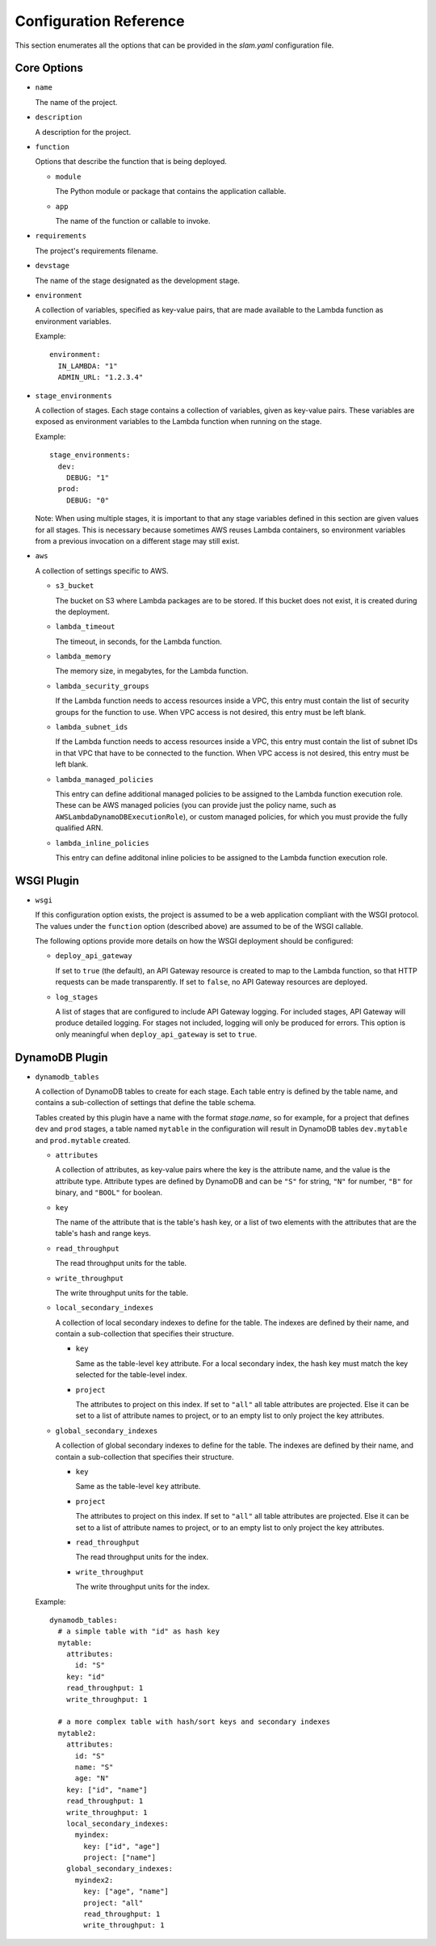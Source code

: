 =======================
Configuration Reference
=======================

This section enumerates all the options that can be provided in the *slam.yaml*
configuration file.

Core Options
============

- ``name``

  The name of the project.

- ``description``

  A description for the project.

- ``function``

  Options that describe the function that is being deployed.

  - ``module``

    The Python module or package that contains the application callable.

  - ``app``

    The name of the function or callable to invoke.

- ``requirements``

  The project's requirements filename.

- ``devstage``

  The name of the stage designated as the development stage.

- ``environment``

  A collection of variables, specified as key-value pairs, that are made
  available to the Lambda function as environment variables.

  Example::

    environment:
      IN_LAMBDA: "1"
      ADMIN_URL: "1.2.3.4"

- ``stage_environments``

  A collection of stages. Each stage contains a collection of variables, given
  as key-value pairs. These variables are exposed as environment variables to
  the Lambda function when running on the stage.

  Example::

    stage_environments:
      dev:
        DEBUG: "1"
      prod:
        DEBUG: "0"

  Note: When using multiple stages, it is important to that any stage variables
  defined in this section are given values for all stages. This is necessary
  because sometimes AWS reuses Lambda containers, so environment variables from
  a previous invocation on a different stage may still exist.

- ``aws``

  A collection of settings specific to AWS.

  - ``s3_bucket``

    The bucket on S3 where Lambda packages are to be stored. If this bucket does
    not exist, it is created during the deployment.

  - ``lambda_timeout``

    The timeout, in seconds, for the Lambda function.

  - ``lambda_memory``

    The memory size, in megabytes, for the Lambda function.

  - ``lambda_security_groups``

    If the Lambda function needs to access resources inside a VPC, this entry
    must contain the list of security groups for the function to use. When VPC
    access is not desired, this entry must be left blank.

  - ``lambda_subnet_ids``

    If the Lambda function needs to access resources inside a VPC, this entry
    must contain the list of subnet IDs in that VPC that have to be connected
    to the function. When VPC access is not desired, this entry must be left
    blank.

  - ``lambda_managed_policies``

    This entry can define additional managed policies to be assigned to the
    Lambda function execution role. These can be AWS managed policies (you can
    provide just the policy name, such as ``AWSLambdaDynamoDBExecutionRole``),
    or custom managed policies, for which you must provide the fully qualified
    ARN.

  - ``lambda_inline_policies``

    This entry can define additonal inline policies to be assigned to the
    Lambda function execution role.

WSGI Plugin
===========

- ``wsgi``

  If this configuration option exists, the project is assumed to be a web
  application compliant with the WSGI protocol. The values under the
  ``function`` option (described above) are assumed to be of the WSGI callable.

  The following options provide more details on how the WSGI deployment should
  be configured:

  - ``deploy_api_gateway``

    If set to ``true`` (the default), an API Gateway resource is created to map
    to the Lambda function, so that HTTP requests can be made transparently. If
    set to ``false``, no API Gateway resources are deployed.

  - ``log_stages``

    A list of stages that are configured to include API Gateway logging. For
    included stages, API Gateway will produce detailed logging. For stages not
    included, logging will only be produced for errors. This option is only
    meaningful when ``deploy_api_gateway`` is set to ``true``.

DynamoDB Plugin
===============

- ``dynamodb_tables``

  A collection of DynamoDB tables to create for each stage. Each table entry
  is defined by the table name, and contains a sub-collection of settings that
  define the table schema.

  Tables created by this plugin have a name with the format *stage.name*, so for
  example, for a project that defines ``dev`` and ``prod`` stages, a table named
  ``mytable`` in the configuration will result in DynamoDB tables
  ``dev.mytable`` and ``prod.mytable`` created.

  - ``attributes``

    A collection of attributes, as key-value pairs where the key is the
    attribute name, and the value is the attribute type. Attribute types are
    defined by DynamoDB and can be ``"S"`` for string, ``"N"`` for number,
    ``"B"`` for binary, and ``"BOOL"`` for boolean.

  - ``key``

    The name of the attribute that is the table's hash key, or a list of two
    elements with the attributes that are the table's hash and range keys.

  - ``read_throughput``

    The read throughput units for the table.

  - ``write_throughput``

    The write throughput units for the table.

  - ``local_secondary_indexes``

    A collection of local secondary indexes to define for the table. The
    indexes are defined by their name, and contain a sub-collection that
    specifies their structure.

    - ``key``

      Same as the table-level ``key`` attribute. For a local secondary index,
      the hash key must match the key selected for the table-level index.

    - ``project``

      The attributes to project on this index. If set to ``"all"`` all table
      attributes are projected. Else it can be set to a list of attribute
      names to project, or to an empty list to only project the key
      attributes.

  - ``global_secondary_indexes``

    A collection of global secondary indexes to define for the table. The
    indexes are defined by their name, and contain a sub-collection that
    specifies their structure.

    - ``key``

      Same as the table-level ``key`` attribute.

    - ``project``

      The attributes to project on this index. If set to ``"all"`` all table
      attributes are projected. Else it can be set to a list of attribute
      names to project, or to an empty list to only project the key
      attributes.

    - ``read_throughput``

      The read throughput units for the index.

    - ``write_throughput``

      The write throughput units for the index.

  Example::

    dynamodb_tables:
      # a simple table with "id" as hash key
      mytable:
        attributes:
          id: "S"
        key: "id"
        read_throughput: 1
        write_throughput: 1

      # a more complex table with hash/sort keys and secondary indexes
      mytable2:
        attributes:
          id: "S"
          name: "S"
          age: "N"
        key: ["id", "name"]
        read_throughput: 1
        write_throughput: 1
        local_secondary_indexes:
          myindex:
            key: ["id", "age"]
            project: ["name"]
        global_secondary_indexes:
          myindex2:
            key: ["age", "name"]
            project: "all"
            read_throughput: 1
            write_throughput: 1
